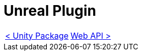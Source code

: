 # Unreal Plugin

[cols="<,>" frame=none, grid=none]
|===
|xref:./Unity.adoc[< Unity Package]
|xref:./../Web/Web-Api.adoc[Web API >]
|===